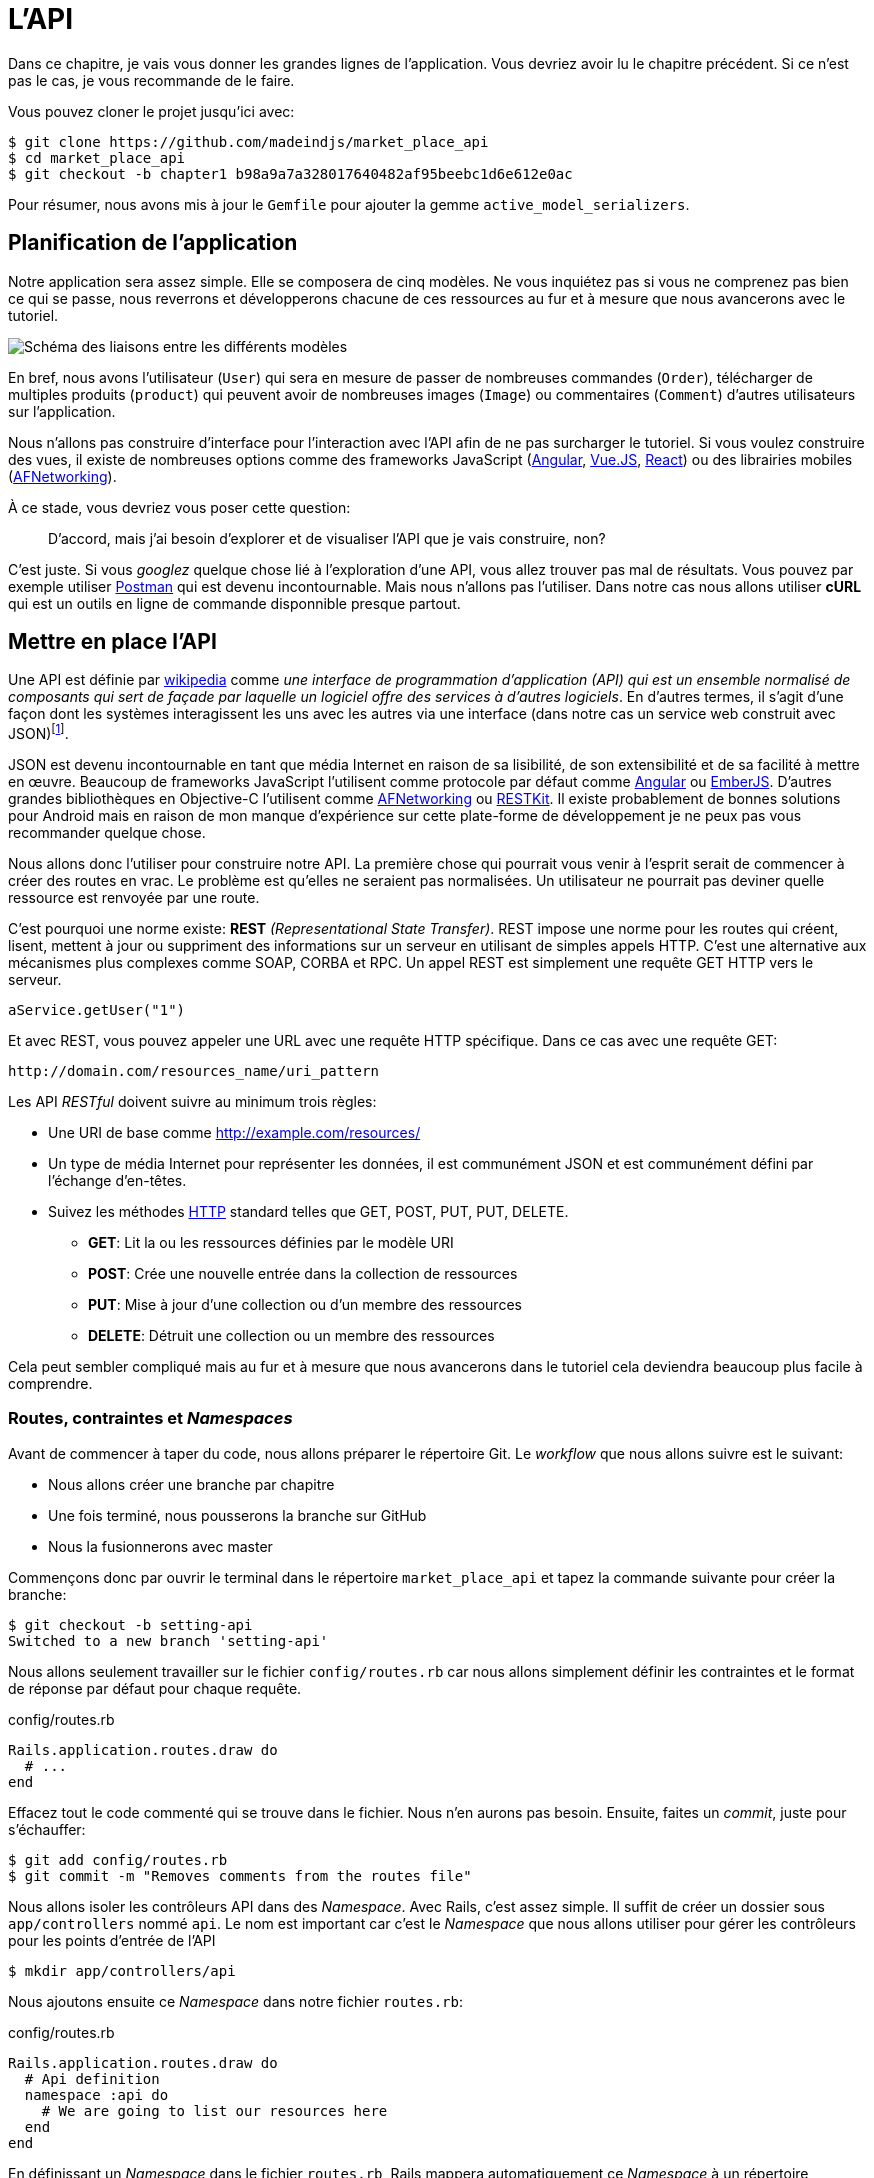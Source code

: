 [#chapter02-api]
= L’API

Dans ce chapitre, je vais vous donner les grandes lignes de l’application. Vous devriez avoir lu le chapitre précédent. Si ce n’est pas le cas, je vous recommande de le faire.

Vous pouvez cloner le projet jusqu’ici avec:

[source,bash]
----
$ git clone https://github.com/madeindjs/market_place_api
$ cd market_place_api
$ git checkout -b chapter1 b98a9a7a328017640482af95beebc1d6e612e0ac
----

Pour résumer, nous avons mis à jour le `Gemfile` pour ajouter la gemme `active_model_serializers`.

== Planification de l’application

Notre application sera assez simple. Elle se composera de cinq modèles. Ne vous inquiétez pas si vous ne comprenez pas bien ce qui se passe, nous reverrons et développerons chacune de ces ressources au fur et à mesure que nous avancerons avec le tutoriel.

image:data_model.png[Schéma des liaisons entre les différents modèles]

En bref, nous avons l’utilisateur (`User`) qui sera en mesure de passer de nombreuses commandes (`Order`), télécharger de multiples produits (`product`) qui peuvent avoir de nombreuses images (`Image`) ou commentaires (`Comment`) d’autres utilisateurs sur l’application.

Nous n’allons pas construire d’interface pour l’interaction avec l’API afin de ne pas surcharger le tutoriel. Si vous voulez construire des vues, il existe de nombreuses options comme des frameworks JavaScript (https://angularjs.org/[Angular], https://vuejs.org/[Vue.JS], https://reactjs.org/[React]) ou des librairies mobiles (https://github.com/AFNetworking/AFNetworking[AFNetworking]).

À ce stade, vous devriez vous poser cette question:

> D’accord, mais j’ai besoin d’explorer et de visualiser l’API que je vais construire, non?

C’est juste. Si vous _googlez_ quelque chose lié à l’exploration d’une API, vous allez trouver pas mal de résultats. Vous pouvez par exemple utiliser https://www.getpostman.com/[Postman] qui est devenu incontournable. Mais nous n'allons pas l'utiliser. Dans notre cas nous allons utiliser *cURL* qui est un outils en ligne de commande disponnible presque partout.

== Mettre en place l’API

Une API est définie par https://fr.wikipedia.org/wiki/Interface_de_programmation[wikipedia] comme _une interface de programmation d’application (API) qui est un ensemble normalisé de composants qui sert de façade par laquelle un logiciel offre des services à d’autres logiciels_. En d’autres termes, il s’agit d’une façon dont les systèmes interagissent les uns avec les autres via une interface (dans notre cas un service web construit avec JSON)footnote:[Il existe d’autres types de protocoles de communication comme SOAP, mais nous n’en parlons pas ici.].

JSON est devenu incontournable en tant que média Internet en raison de sa lisibilité, de son extensibilité et de sa facilité à mettre en œuvre. Beaucoup de frameworks JavaScript l’utilisent comme protocole par défaut comme https://angularjs.org/[Angular] ou http://emberjs.com/[EmberJS]. D’autres grandes bibliothèques en Objective-C l’utilisent comme https://github.com/AFNetworking/AFNetworking[AFNetworking] ou http://restkit.org/[RESTKit]. Il existe probablement de bonnes solutions pour Android mais en raison de mon manque d’expérience sur cette plate-forme de développement je ne peux pas vous recommander quelque chose.

Nous allons donc l’utiliser pour construire notre API. La première chose qui pourrait vous venir à l’esprit serait de commencer à créer des routes en vrac. Le problème est qu’elles ne seraient pas normalisées. Un utilisateur ne pourrait pas deviner quelle ressource est renvoyée par une route.

C’est pourquoi une norme existe: *REST* _(Representational State Transfer)_. REST impose une norme pour les routes qui créent, lisent, mettent à jour ou suppriment des informations sur un serveur en utilisant de simples appels HTTP. C’est une alternative aux mécanismes plus complexes comme SOAP, CORBA et RPC. Un appel REST est simplement une requête GET HTTP vers le serveur.

[source,soap]
----
aService.getUser("1")
----

Et avec REST, vous pouvez appeler une URL avec une requête HTTP spécifique. Dans ce cas avec une requête GET:

....
http://domain.com/resources_name/uri_pattern
....

Les API _RESTful_ doivent suivre au minimum trois règles:

* Une URI de base comme http://example.com/resources/
* Un type de média Internet pour représenter les données, il est communément JSON et est communément défini par l’échange d’en-têtes.
* Suivez les méthodes https://fr.wikipedia.org/wiki/Hypertext_Transfer_Protocol[HTTP] standard telles que GET, POST, PUT, PUT, DELETE.
** *GET*: Lit la ou les ressources définies par le modèle URI
** *POST*: Crée une nouvelle entrée dans la collection de ressources
** *PUT*: Mise à jour d’une collection ou d’un membre des ressources
** *DELETE*: Détruit une collection ou un membre des ressources

Cela peut sembler compliqué mais au fur et à mesure que nous avancerons dans le tutoriel cela deviendra beaucoup plus facile à comprendre.

=== Routes, contraintes et _Namespaces_

Avant de commencer à taper du code, nous allons préparer le répertoire Git. Le _workflow_ que nous allons suivre est le suivant:

* Nous allons créer une branche par chapitre
* Une fois terminé, nous pousserons la branche sur GitHub
* Nous la fusionnerons avec master

Commençons donc par ouvrir le terminal dans le répertoire `market_place_api` et tapez la commande suivante pour créer la branche:

[source,bash]
----
$ git checkout -b setting-api
Switched to a new branch 'setting-api'
----

Nous allons seulement travailler sur le fichier `config/routes.rb` car nous allons simplement définir les contraintes et le format de réponse par défaut pour chaque requête.


[source,ruby]
.config/routes.rb
----
Rails.application.routes.draw do
  # ...
end
----

Effacez tout le code commenté qui se trouve dans le fichier. Nous n’en aurons pas besoin. Ensuite, faites un _commit_, juste pour s’échauffer:

[source,bash]
----
$ git add config/routes.rb
$ git commit -m "Removes comments from the routes file"
----

Nous allons isoler les contrôleurs API dans des _Namespace_. Avec Rails, c’est assez simple. Il suffit de créer un dossier sous `app/controllers` nommé `api`. Le nom est important car c’est le _Namespace_ que nous allons utiliser pour gérer les contrôleurs pour les points d’entrée de l’API

[source,bash]
----
$ mkdir app/controllers/api
----

Nous ajoutons ensuite ce _Namespace_ dans notre fichier `routes.rb`:

[source,ruby]
.config/routes.rb
----
Rails.application.routes.draw do
  # Api definition
  namespace :api do
    # We are going to list our resources here
  end
end
----

En définissant un _Namespace_ dans le fichier `routes.rb`, Rails mappera automatiquement ce _Namespace_ à un répertoire correspondant au nom sous le dossier contrôleur (dans notre cas le répertoire `api/`).

.Les types de media supportés par Rails
****
Rails supporte jusqu’à 35 types de médias différents! Vous pouvez les lister en accédant à la classe `SET` sous le module de `Mime`:

[source,bash]
----
$ rails c
Running via Spring preloader in process 19990
Loading development environment (Rails 6.0.0.rc1)
2.6.3 :001 > Mime::SET.collect(&:to_s)
 => ["text/html", "text/plain", "text/javascript", "text/css", "text/calendar", "text/csv", "text/vcard", "text/vtt", "image/png", "image/jpeg", "image/gif", "image/bmp", "image/tiff", "image/svg+xml", "video/mpeg", "audio/mpeg", "audio/ogg", "audio/aac", "video/webm", "video/mp4", "font/otf", "font/ttf", "font/woff", "font/woff2", "application/xml", "application/rss+xml", "application/atom+xml", "application/x-yaml", "multipart/form-data", "application/x-www-form-urlencoded", "application/json", "application/pdf", "application/zip", "application/gzip"]
----
****

C’est important parce que nous allons travailler avec JSON, l’un des types MIME intégrés par Rails. Ainsi nous avons juste besoin de spécifier ce format comme format par défaut:

[source,ruby]
.config/routes.rb
----
Rails.application.routes.draw do
  # Api definition
  namespace :api, defaults: { format: :json }  do
    # We are going to list our resources here
  end
end
----

Jusqu'à présent, nous n'avons rien fait de fou. Nous voulons maintenant générer un _base_uri_ qui inclut la version de l'API comme ceci : http://localhost:3000/api/v1.

NOTE : Régler l'API sous un sous-domaine est une bonne pratique car cela permet d'adapter l'application à un niveau DNS. Mais dans votre cas, nous allons simplifier les choses pour l'instant.

[source,ruby]
.config/routes.rb
----
Rails.application.routes.draw do
  # Api definition
  namespace :api, defaults: { format: :json }, constraints: { subdomain: 'api' }, path: '/'  do
    # We are going to list our resources here
  end
end
----

=== Les conventions des API

Vous pouvez trouver de nombreuses approches pour configurer la `base_uri` d’une API. En supposant que nous versionnons notre api:

* `api.example.com/`: Je suis d’avis que c’est la voie à suivre, elle vous donne une meilleure interface et l’isolement, et à long terme peut vous aider à http://www.makeuseof.com/tag/optimize-your-dns-for-faster-internet/[mettre rapidement à l’échelle]
* `example.com/api/`: Ce modèle est très commun. C’est un bon moyen de commencer quand vous ne voulez pas de _Namespace_ de votre API avec sous un sous-domaine
* `example.com/api/v1`: Cela semble être une bonne idée. Définir la version de l’API par l’URL semble être un modèle plus descriptif. Cependant, vous forcez à inclure la version à l’URL sur chaque demande. Cela devient un problème Si vous décidez de changer ce modèle

Ne vous inquiétez pas, nous rentrerons plus en détails à propos du versionnement plus tard. Il est temps de _commiter_:

[source,bash]
----
$ git add config/routes.rb
$ git commit -m "Set the routes contraints for the api"
----

== Versionnement de l’API

A ce stade, nous devrions avoir un bon mappage des routes utilisant un sous-domaine pour l’espacement des noms des requêtes. Votre fichier `routes.rb` devrait ressembler à ceci:

[source,ruby]
.config/routes.rb
----
Rails.application.routes.draw do
  # Api definition
  namespace :api, defaults: { format: :json }, constraints: { subdomain: 'api' }, path: '/'  do
    # We are going to list our resources here
  end
end
----

Il est maintenant temps de mettre en place d’autres contraintes pour le _versioning_. Vous devriez vous soucier de versionner votre application dès le début car cela donnera une *meilleure structure* à votre API. Lorsque des changements interviendront sur votre API, vous pouvez ainsi proposer aux développeurs de s’adapter aux nouvelles fonctionnalités pendant que les anciennes sont dépréciées.

Afin de définir la version de l’API, nous devons d’abord ajouter un autre répertoire sous le dossier `api/` que nous avons créé:

[source,bash]
----
$ mkdir app/controllers/api/v1
----

De cette façon, nous pouvons très facilement définir la portée de notre API dans différentes versions. Il ne nous reste plus qu’à ajouter le code nécessaire dans le fichier `routes.rb`

[source,ruby]
.config/routes.rb
----
Rails.application.routes.draw do
  namespace :api, defaults: { format: :json }, constraints: { subdomain: 'api' }, path: '/'  do
    scope module: :v1 do
      # We are going to list our resources here
    end
  end
end
----

L’API est désormais _scopée_ via l’URL. Par exemple, avec la configuration actuelle, la récupération d’un produit via l’API se ferait avec cette url: http://api.marketplace.dev/v1/products/1.

== Améliorer le versionnement

Jusqu’à présent, l’API est versionnée via l’URL. Mais quelque chose ne va pas. De mon point de vue, le développeur ne devrait pas être au courant de la version qu’il utilise. Par défaut, il devrait utiliser la dernière version. Mais comment pouvons-nous y parvenir?

Tout d’abord, nous devons améliorer l’accès à la version de l’API via les http://en.wikipedia.org/wiki/List_of_HTTP_header_fields[en-têtes HTTP]. Cela permet de supprimer la version de l’API situé dans l’URL.

.Les champs d’en-tête HTTP courants
****
Les champs d’en-tête HTTP sont des composants de l’en-tête de demandes et de réponses dans le protocole HTTP. Ils définissent les paramètres de fonctionnement d’une transaction HTTP. Voici une liste commune des en-têtes couramment utilisés:

* *Accept*: Types de contenus acceptables pour la réponse. Exemple: `Accept: text/plain`
* *Authorization*: Identifiants d’authentification pour l’authentification HTTP. Exemple: `Authorization: Basic QWxhZGRpbjpvcGVuIHNlc2FtZQ==`
* *Content-Type*: Le type MIME du corps de la requête (utilisé avec les requêtes POST et PUT). Exemple: `Content-Type: application/x-www-form-urlencoded`
* *Origin*: Lance une demande de partage de ressources d’origines croisées (demande au serveur un en-tête de réponse `Access-Controle-Autorisation-Autorisation-Origin`). Exemple: `Origin: http://www.example-social-network.com`
* *User-Agent*: La chaîne d’agent utilisateur de l’agent utilisateur. Exemple: `User-Agent: Mozilla/5.0`

Il est important que vous vous sentiez à l’aise et que vous compreniez ces en-tête HTTP.
****

Avec Rails, il est très facile d’ajouter ce type de versionnement par le biais d’un en-tête HTTP `Accept`. Nous allons créer une classe sous le répertoire `lib`. N’oubliez pas que nous faisons du TDD donc nous allons commencer par un test.

Tout d’abord, nous devons ajouter notre suite de tests, qui dans notre cas sera http://rspec.info/[Rspec]:

[source,ruby]
.Gemfile
----
group :test do
  gem 'rspec-rails', '~> 3.8'
  gem 'factory_bot_rails', '~> 4.9'
  gem 'ffaker', '~> 2.10'
end
----

Ensuite nous lançons la commande `bundle` pour installer les gemmes:

[source,bash]
----
$ bundle install
----

Enfin, nous installons `rspec` et ajoutons de la configuration pour éviter que des _views_ et des _helpers_ ne soient générés:

[source,bash]
----
$ rails generate rspec:install
----

[source,ruby]
.config/application.rb
----
# ...
module MarketPlaceApi
  class Application < Rails::Application
    # Initialize configuration defaults for originally generated Rails version.
    config.load_defaults 5.2

    config.generators do |g|
      g.test_framework :rspec, fixture: true
      g.fixture_replacement :factory_bot, dir: 'spec/factories'
      g.view_specs false
      g.helper_specs false
      g.stylesheets = false
      g.javascripts = false
      g.helper = false
    end
    config.autoload_paths += %W(\#{config.root}/lib)
    # Don't generate system test files.
    config.generators.system_tests = nil
  end
end
----

Si tout s’est bien passé, il est maintenant temps d’ajouter un répertoire `spec` sous `lib` et d’ajouter le fichier `api_constraints_spec.rb`:

[source,bash]
----
$ mkdir lib/spec
$ touch lib/spec/api_constraints_spec.rb
----

Nous ajoutons ensuite une série de spécifications décrivant notre classe:

[source,ruby]
.lib/spec/api_constraints_spec.rb
----
require 'spec_helper'
require './lib/api_constraints'

describe ApiConstraints do
  let(:api_constraints_v1) { ApiConstraints.new(version: 1) }
  let(:api_constraints_v2) { ApiConstraints.new(version: 2, default: true) }

  describe 'matches?' do
    it "returns true when the version matches the 'Accept' header" do
      request = double(host: 'api.marketplace.dev',
                       headers: { 'Accept' => 'application/vnd.marketplace.v1' })
      expect(api_constraints_v1.matches?(request)).to be_truthy
    end

    it "returns the default version when 'default' option is specified" do
      request = double(host: 'api.marketplace.dev')
      expect(api_constraints_v2.matches?(request)).to be_truthy
    end
  end
end
----

Laissez-moi vous expliquer le code. Nous initialisons la classe avec un https://ruby-doc.org/core-2.4.0/Hash.html[`Hash`] d’options qui contiendra:

* la version de l’API
* une valeur par défaut pour gérer la version par défaut

Nous fournissons une méthode `match?` afin que le routeur devine si la version par défaut est requise ou si l’en-tête `Accept` correspond à la chaîne donnée. L’implémentation ressemble à ceci

[source,ruby]
.lib/api_constraints.rb
----
class ApiConstraints
  def initialize(options)
    @version = options[:version]
    @default = options[:default]
  end

  def matches?(req)
    @default || req.headers['Accept'].include?("application/vnd.marketplace.v#{@version}")
  end
end
----

Comme vous l’imaginez, nous devons ajouter la classe à notre fichier `routes.rb` et la définir comme option de portée de contrainte:

[source,ruby]
.config/routes.rb
----
require 'api_constraints'

Rails.application.routes.draw do
  # Api definition
  namespace :api, defaults: { format: :json }, constraints: { subdomain: 'api' }, path: '/' do
    scope module: :v1, constraints: ApiConstraints.new(version: 1, default: true) do
      # We are going to list our resources here
    end
  end
end
----

La configuration ci-dessus gère maintenant le _versioning_ par le biais des en-têtes HTTP. Pour l’instant la version 1 est la version par défaut. Chaque requête sera redirigée vers cette version, peu importe si l’en-tête avec la version est présent ou non. Avant de nous dire au revoir, faisons nos premiers tests et assurons-nous que notre test fonctionne:

[source,bash]
----
$ bundle exec rspec lib/spec/api_constraints_spec.rb
..

Finished in 0.00294 seconds (files took 0.06292 seconds to load)
2 examples, 0 failures
----

== Conclusion

Ça a été un long, je sais, mais vous avez réussi! N’abandonnez pas, c’est juste notre petite fondation pour quelque chose de grand, alors continuez comme ça. Sachez qu’il y a des gemmes qui gèrent ce genre de configuration pour nous:

* https://github.com/Sutto/rocket_pants[RocketPants]
* https://github.com/bploetz/versionist[Versionist]

Je n’en parle pas ici puisque nous essayons d’apprendre comment mettre en œuvre ce genre de fonctionnalité. Le code jusqu’ici est disponible https://github.com/madeindjs/market_place_api/commit/124873774b578af3df21136df5ee80f4d50da3bd[ici].
